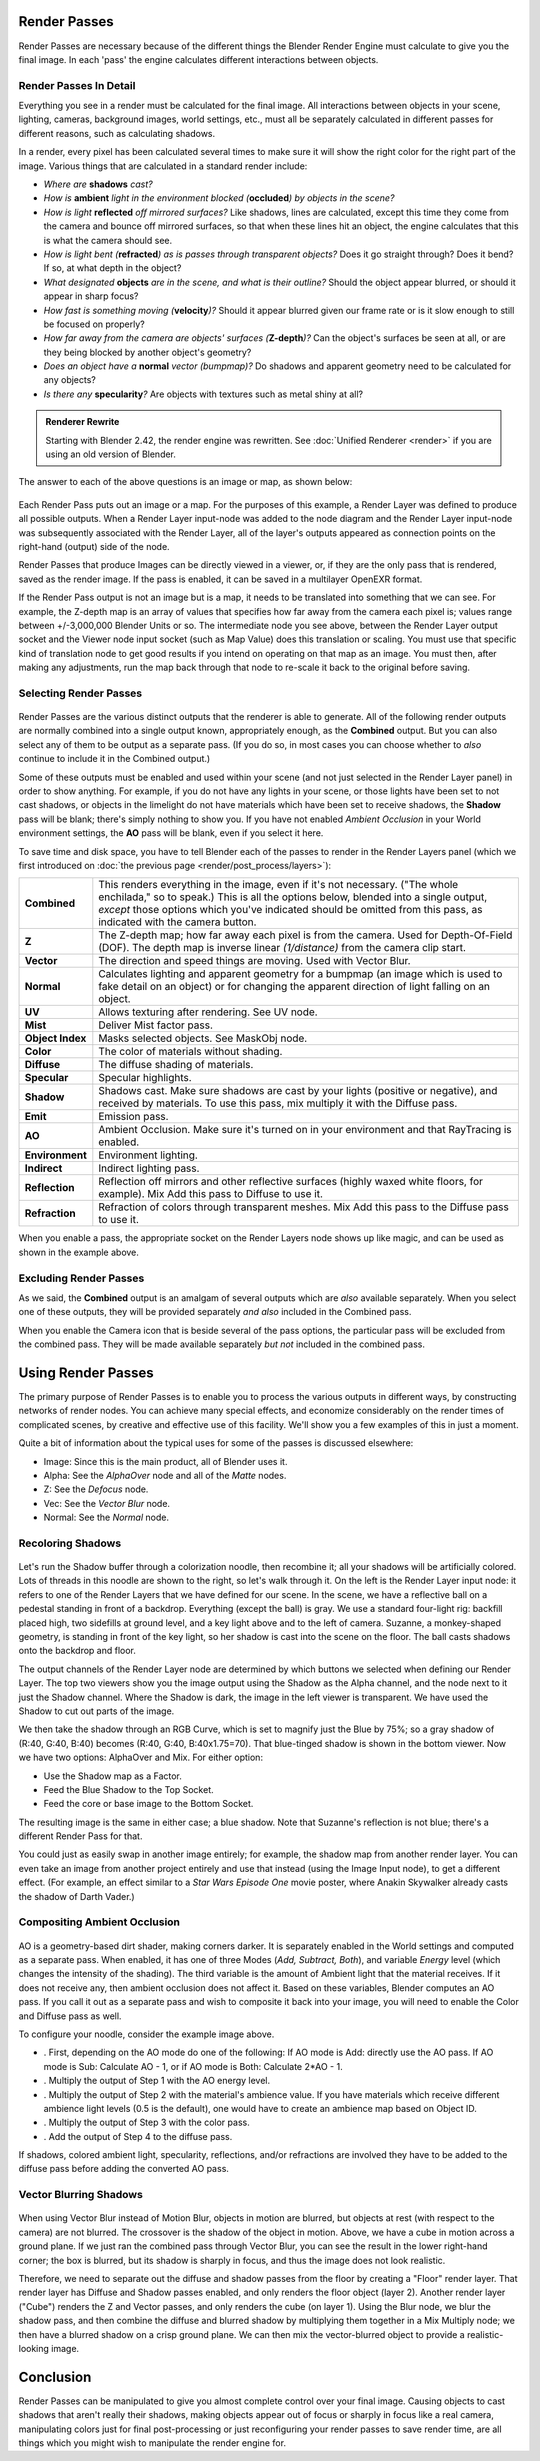 
..    TODO/Review: {{review|copy=X}} .


Render Passes
=============

Render Passes are necessary because of the different things the Blender Render Engine must
calculate to give you the final image.
In each 'pass' the engine calculates different interactions between objects.


Render Passes In Detail
-----------------------

Everything you see in a render must be calculated for the final image.
All interactions between objects in your scene, lighting, cameras, background images,
world settings, etc.,
must all be separately calculated in different passes for different reasons,
such as calculating shadows.

In a render, every pixel has been calculated several times to make sure it will show the right
color for the right part of the image.
Various things that are calculated in a standard render include:


- *Where are* **shadows** *cast?*
- *How is* **ambient** *light in the environment blocked (*\ **occluded**\ *) by objects in the scene?*
- *How is light* **reflected** *off mirrored surfaces?* Like shadows, lines are calculated, except this time they come from the camera and bounce off mirrored surfaces, so that when these lines hit an object, the engine calculates that this is what the camera should see.
- *How is light bent (*\ **refracted**\ *) as is passes through transparent objects?* Does it go straight through? Does it bend? If so, at what depth in the object?
- *What designated* **objects** *are in the scene, and what is their outline?* Should the object appear blurred, or should it appear in sharp focus?
- *How fast is something moving (*\ **velocity**\ *)?* Should it appear blurred given our frame rate or is it slow enough to still be focused on properly?
- *How far away from the camera are objects' surfaces (*\ **Z-depth**\ *)?* Can the object's surfaces be seen at all, or are they being blocked by another object's geometry?
- *Does an object have a* **normal** *vector (bumpmap)?* Do shadows and apparent geometry need to be calculated for any objects?
- *Is there any* **specularity**\ *?* Are objects with textures such as metal shiny at all?


.. admonition:: Renderer Rewrite
   :class: note

   Starting with Blender 2.42, the render engine was rewritten. See :doc:`Unified Renderer <render>` if you are using an old version of Blender.


The answer to each of the above questions is an image or map, as shown below:


.. figure:: /images/Manual-Render-RenderPasses-Example.jpg
   :width: 600px
   :figwidth: 600px


Each Render Pass puts out an image or a map.  For the purposes of this example,
a Render Layer was defined to produce all possible outputs.  When a Render Layer input-node
was added to the node diagram and the Render Layer input-node was subsequently associated with
the Render Layer, all of the layer's outputs appeared as connection points on the right-hand
(output) side of the node.

Render Passes that produce Images can be directly viewed in a viewer, or,
if they are the only pass that is rendered, saved as the render image. If the pass is enabled,
it can be saved in a multilayer OpenEXR format.

If the Render Pass output is not an image but is a map,
it needs to be translated into something that we can see. For example, the Z-depth map is an
array of values that specifies how far away from the camera each pixel is;
values range between +/-3,000,000 Blender Units or so. The intermediate node you see above,
between the Render Layer output socket and the Viewer node input socket (such as Map Value)
does this translation or scaling. You must use that specific kind of translation node to get
good results if you intend on operating on that map as an image. You must then,
after making any adjustments,
run the map back through that node to re-scale it back to the original before saving.


Selecting Render Passes
-----------------------

.. figure:: /images/Manual-RenderLayer-Panel.jpg


Render Passes are the various distinct outputs that the renderer is able to generate.
All of the following render outputs are normally combined into a single output known,
appropriately enough, as the **Combined** output.
But you can also select any of them to be output as a separate pass.  (If you do so, in most
cases you can choose whether to *also* continue to include it in the Combined output.)

Some of these outputs must be enabled and used within your scene
(and not just selected in the Render Layer panel) in order to show anything. For example,
if you do not have any lights in your scene,
or those lights have been set to not cast shadows,
or objects in the limelight do not have materials which have been set to receive shadows,
the **Shadow** pass will be blank; there's simply nothing to show you.
If you have not enabled *Ambient Occlusion* in your World environment settings,
the **AO** pass will be blank, even if you select it here.

To save time and disk space, you have to tell Blender each of the passes to render in the Render Layers panel (which we first introduced on :doc:`the previous page <render/post_process/layers>`\ ):


+----------------+-----------------------------------------------------------------------------------------------------------------------------------------------------------------------------------------------------------------------------------------------------------------------------------------+
+**Combined**    |This renders everything in the image, even if it's not necessary. ("The whole enchilada," so to speak.) This is all the options below, blended into a single output, *except* those options which you've indicated should be omitted from this pass, as indicated with the camera button.+
+----------------+-----------------------------------------------------------------------------------------------------------------------------------------------------------------------------------------------------------------------------------------------------------------------------------------+
+**Z**           |The Z-depth map; how far away each pixel is from the camera. Used for Depth-Of-Field (DOF). The depth map is inverse linear *(1/distance)* from the camera clip start.                                                                                                                   +
+----------------+-----------------------------------------------------------------------------------------------------------------------------------------------------------------------------------------------------------------------------------------------------------------------------------------+
+**Vector**      |The direction and speed things are moving. Used with Vector Blur.                                                                                                                                                                                                                        +
+----------------+-----------------------------------------------------------------------------------------------------------------------------------------------------------------------------------------------------------------------------------------------------------------------------------------+
+**Normal**      |Calculates lighting and apparent geometry for a bumpmap (an image which is used to fake detail on an object) or for changing the apparent direction of light falling on an object.                                                                                                       +
+----------------+-----------------------------------------------------------------------------------------------------------------------------------------------------------------------------------------------------------------------------------------------------------------------------------------+
+**UV**          |Allows texturing after rendering. See UV node.                                                                                                                                                                                                                                           +
+----------------+-----------------------------------------------------------------------------------------------------------------------------------------------------------------------------------------------------------------------------------------------------------------------------------------+
+**Mist**        |Deliver Mist factor pass.                                                                                                                                                                                                                                                                +
+----------------+-----------------------------------------------------------------------------------------------------------------------------------------------------------------------------------------------------------------------------------------------------------------------------------------+
+**Object Index**|Masks selected objects. See MaskObj node.                                                                                                                                                                                                                                                +
+----------------+-----------------------------------------------------------------------------------------------------------------------------------------------------------------------------------------------------------------------------------------------------------------------------------------+
+**Color**       |The color of materials without shading.                                                                                                                                                                                                                                                  +
+----------------+-----------------------------------------------------------------------------------------------------------------------------------------------------------------------------------------------------------------------------------------------------------------------------------------+
+**Diffuse**     |The diffuse shading of materials.                                                                                                                                                                                                                                                        +
+----------------+-----------------------------------------------------------------------------------------------------------------------------------------------------------------------------------------------------------------------------------------------------------------------------------------+
+**Specular**    |Specular highlights.                                                                                                                                                                                                                                                                     +
+----------------+-----------------------------------------------------------------------------------------------------------------------------------------------------------------------------------------------------------------------------------------------------------------------------------------+
+**Shadow**      |Shadows cast. Make sure shadows are cast by your lights (positive or negative), and received by materials. To use this pass, mix multiply it with the Diffuse pass.                                                                                                                      +
+----------------+-----------------------------------------------------------------------------------------------------------------------------------------------------------------------------------------------------------------------------------------------------------------------------------------+
+**Emit**        |Emission pass.                                                                                                                                                                                                                                                                           +
+----------------+-----------------------------------------------------------------------------------------------------------------------------------------------------------------------------------------------------------------------------------------------------------------------------------------+
+**AO**          |Ambient Occlusion. Make sure it's turned on in your environment and that RayTracing is enabled.                                                                                                                                                                                          +
+----------------+-----------------------------------------------------------------------------------------------------------------------------------------------------------------------------------------------------------------------------------------------------------------------------------------+
+**Environment** |Environment lighting.                                                                                                                                                                                                                                                                    +
+----------------+-----------------------------------------------------------------------------------------------------------------------------------------------------------------------------------------------------------------------------------------------------------------------------------------+
+**Indirect**    |Indirect lighting pass.                                                                                                                                                                                                                                                                  +
+----------------+-----------------------------------------------------------------------------------------------------------------------------------------------------------------------------------------------------------------------------------------------------------------------------------------+
+**Reflection**  |Reflection off mirrors and other reflective surfaces (highly waxed white floors, for example). Mix Add this pass to Diffuse to use it.                                                                                                                                                   +
+----------------+-----------------------------------------------------------------------------------------------------------------------------------------------------------------------------------------------------------------------------------------------------------------------------------------+
+**Refraction**  |Refraction of colors through transparent meshes. Mix Add this pass to the Diffuse pass to use it.                                                                                                                                                                                        +
+----------------+-----------------------------------------------------------------------------------------------------------------------------------------------------------------------------------------------------------------------------------------------------------------------------------------+


When you enable a pass, the appropriate socket on the Render Layers node shows up like magic,
and can be used as shown in the example above.


Excluding Render Passes
-----------------------

As we said, the **Combined** output is an amalgam of several outputs which are *also*
available separately.  When you select one of these outputs,
they will be provided separately *and also* included in the Combined pass.

When you enable the Camera icon that is beside several of the pass options,
the particular pass will be excluded from the combined pass.
They will be made available separately *but not* included in the combined pass.


Using Render Passes
===================

The primary purpose of Render Passes is to enable you to process the various outputs in
different ways, by constructing networks of render nodes.
You can achieve many special effects,
and economize considerably on the render times of complicated scenes,
by creative and effective use of this facility.
We'll show you a few examples of this in just a moment.

Quite a bit of information about the typical uses for some of the passes is discussed
elsewhere:

- Image: Since this is the main product, all of Blender uses it.
- Alpha: See the *AlphaOver* node and all of the *Matte* nodes.
- Z: See the *Defocus* node.
- Vec: See the *Vector Blur* node.
- Normal: See the *Normal* node.


Recoloring Shadows
------------------

.. figure:: /images/Manual-Render-RenderPasses-Example2.jpg
   :width: 300px
   :figwidth: 300px


Let's run the Shadow buffer through a colorization noodle, then recombine it;
all your shadows will be artificially colored.
Lots of threads in this noodle are shown to the right, so let's walk through it.
On the left is the Render Layer input node:
it refers to one of the Render Layers that we have defined for our scene. In the scene,
we have a reflective ball on a pedestal standing in front of a backdrop. Everything
(except the ball) is gray. We use a standard four-light rig: backfill placed high,
two sidefills at ground level, and a key light above and to the left of camera. Suzanne,
a monkey-shaped geometry, is standing in front of the key light,
so her shadow is cast into the scene on the floor.
The ball casts shadows onto the backdrop and floor.

The output channels of the Render Layer node are determined by which buttons we selected when
defining our Render Layer.
The top two viewers show you the image output using the Shadow as the Alpha channel,
and the node next to it just the Shadow channel. Where the Shadow is dark,
the image in the left viewer is transparent.
We have used the Shadow to cut out parts of the image.

We then take the shadow through an RGB Curve, which is set to magnify just the Blue by 75%;
so a gray shadow of (R:40, G:40, B:40) becomes (R:40, G:40, B:40x1.75=70).
That blue-tinged shadow is shown in the bottom viewer. Now we have two options:
AlphaOver and Mix. For either option:

- Use the Shadow map as a Factor.
- Feed the Blue Shadow to the Top Socket.
- Feed the core or base image to the Bottom Socket.

The resulting image is the same in either case; a blue shadow.
Note that Suzanne's reflection is not blue; there's a different Render Pass for that.

You could just as easily swap in another image entirely; for example,
the shadow map from another render layer.
You can even take an image from another project entirely and use that instead
(using the Image Input node), to get a different effect. (For example,
an effect similar to a *Star Wars Episode One* movie poster,
where Anakin Skywalker already casts the shadow of Darth Vader.)


Compositing Ambient Occlusion
-----------------------------

.. figure:: /images/Manual-Render-Passes-AO.jpg
   :width: 600px
   :figwidth: 600px


AO is a geometry-based dirt shader, making corners darker.
It is separately enabled in the World settings and computed as a separate pass. When enabled,
it has one of three Modes (\ *Add, Subtract, Both*\ ), and variable *Energy* level
(which changes the intensity of the shading).
The third variable is the amount of Ambient light that the material receives.
If it does not receive any, then ambient occlusion does not affect it.
Based on these variables, Blender computes an AO pass.
If you call it out as a separate pass and wish to composite it back into your image,
you will need to enable the Color and Diffuse pass as well.

To configure your noodle, consider the example image above.


- . First, depending on the AO mode do one of the following: If AO mode is Add: directly use the AO pass. If AO mode is Sub: Calculate AO - 1, or if AO mode is  Both: Calculate 2*AO - 1.
- . Multiply the output of Step 1 with the AO energy level.
- . Multiply the output of Step 2 with the material's ambience value. If you have materials which receive different ambience light levels (0.5 is the default), one would have to create an ambience map based on Object ID.
- . Multiply the output of Step 3 with the color pass.
- . Add the output of Step 4 to the diffuse pass.

If shadows, colored ambient light, specularity, reflections, and/or refractions are involved
they have to be added to the diffuse pass before adding the converted AO pass.


Vector Blurring Shadows
-----------------------

.. figure:: /images/Manual-Nodes-VectorBlur-Shadow.jpg
   :width: 600px
   :figwidth: 600px


When using Vector Blur instead of Motion Blur, objects in motion are blurred,
but objects at rest (with respect to the camera) are not blurred.
The crossover is the shadow of the object in motion. Above,
we have a cube in motion across a ground plane.
If we just ran the combined pass through Vector Blur,
you can see the result in the lower right-hand corner; the box is blurred,
but its shadow is sharply in focus, and thus the image does not look realistic.

Therefore, we need to separate out the diffuse and shadow passes from the floor by creating a
"Floor" render layer. That render layer has Diffuse and Shadow passes enabled,
and only renders the floor object (layer 2). Another render layer ("Cube")
renders the Z and Vector passes, and only renders the cube (on layer 1). Using the Blur node,
we blur the shadow pass, and then combine the diffuse and blurred shadow by multiplying them
together in a Mix Multiply node; we then have a blurred shadow on a crisp ground plane.
We can then mix the vector-blurred object to provide a realistic-looking image.


Conclusion
==========

Render Passes can be manipulated to give you almost complete control over your final image.
Causing objects to cast shadows that aren't really their shadows,
making objects appear out of focus or sharply in focus like a real camera, manipulating colors
just for final post-processing or just reconfiguring your render passes to save render time,
are all things which you might wish to manipulate the render engine for.


